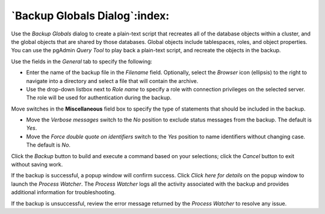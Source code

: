 .. _backup_globals_dialog:

******************************
`Backup Globals Dialog`:index:
******************************

Use the *Backup Globals* dialog to create a plain-text script that recreates all of the database objects within a cluster, and the global objects that are shared by those databases. Global objects include tablespaces, roles, and object properties. You can use the pgAdmin *Query Tool* to play back a plain-text script, and recreate the objects in the backup.

.. image:: images/backup_globals_general.png
    :alt: Backup globals dialog

Use the fields in the *General* tab to specify the following:

* Enter the name of the backup file in the *Filename* field.  Optionally, select the *Browser* icon (ellipsis) to the right to navigate into a directory and select a file that will contain the archive.
* Use the drop-down listbox next to *Role name* to specify a role with connection privileges on the selected server.  The role will be used for authentication during the backup.

Move switches in the **Miscellaneous** field box to specify the type of statements that should be included in the backup.

* Move the *Verbose messages* switch to the *No* position to exclude status messages from the backup. The default is *Yes*.
* Move the *Force double quote on identifiers* switch to the *Yes* position to name identifiers without changing case. The default is *No*.

Click the *Backup* button to build and execute a command based on your selections; click the *Cancel* button to exit without saving work.

.. image:: images/backup_globals_messages.png
    :alt: Backup globals success notification popup

If the backup is successful, a popup window will confirm success. Click *Click here for details* on the popup window to launch the *Process Watcher*. The *Process Watcher* logs all the activity associated with the backup and provides additional information for troubleshooting.

.. image:: images/backup_globals_process_watcher.png
    :alt:  Backup globals process watcher

If the backup is unsuccessful, review the error message returned by the *Process Watcher* to resolve any issue.